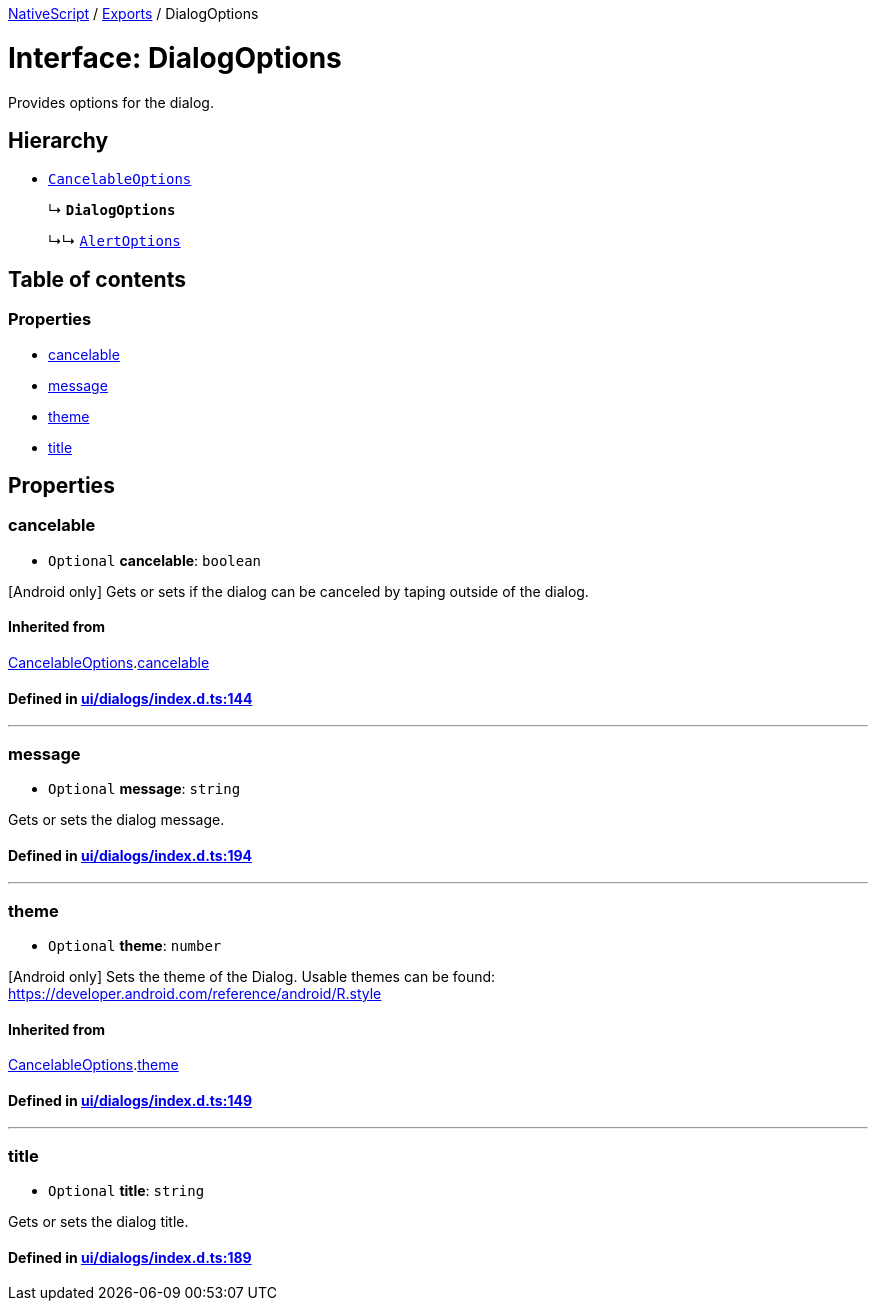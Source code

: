 

xref:../README.adoc[NativeScript] / xref:../modules.adoc[Exports] / DialogOptions

= Interface: DialogOptions

Provides options for the dialog.

== Hierarchy

* xref:CancelableOptions.adoc[`CancelableOptions`]
+
↳ *`DialogOptions`*
+
↳↳ xref:AlertOptions.adoc[`AlertOptions`]

== Table of contents

=== Properties

* link:DialogOptions.md#cancelable[cancelable]
* link:DialogOptions.md#message[message]
* link:DialogOptions.md#theme[theme]
* link:DialogOptions.md#title[title]

== Properties

[#cancelable]
=== cancelable

• `Optional` *cancelable*: `boolean`

[Android only] Gets or sets if the dialog can be canceled by taping outside of the dialog.

==== Inherited from

xref:CancelableOptions.adoc[CancelableOptions].link:CancelableOptions.md#cancelable[cancelable]

==== Defined in https://github.com/NativeScript/NativeScript/blob/02d4834bd/packages/core/ui/dialogs/index.d.ts#L144[ui/dialogs/index.d.ts:144]

'''

[#message]
=== message

• `Optional` *message*: `string`

Gets or sets the dialog message.

==== Defined in https://github.com/NativeScript/NativeScript/blob/02d4834bd/packages/core/ui/dialogs/index.d.ts#L194[ui/dialogs/index.d.ts:194]

'''

[#theme]
=== theme

• `Optional` *theme*: `number`

[Android only] Sets the theme of the Dialog.
Usable themes can be found: https://developer.android.com/reference/android/R.style

==== Inherited from

xref:CancelableOptions.adoc[CancelableOptions].link:CancelableOptions.md#theme[theme]

==== Defined in https://github.com/NativeScript/NativeScript/blob/02d4834bd/packages/core/ui/dialogs/index.d.ts#L149[ui/dialogs/index.d.ts:149]

'''

[#title]
=== title

• `Optional` *title*: `string`

Gets or sets the dialog title.

==== Defined in https://github.com/NativeScript/NativeScript/blob/02d4834bd/packages/core/ui/dialogs/index.d.ts#L189[ui/dialogs/index.d.ts:189]
